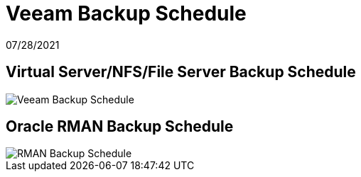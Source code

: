 = Veeam Backup Schedule

07/28/2021

== Virtual Server/NFS/File Server Backup Schedule

image::veeam/Veeam_Backup_Schedule.jpg[]


== Oracle RMAN Backup Schedule

image::veeam/RMAN Backup Schedule.jpg[]

